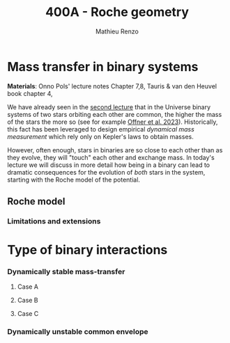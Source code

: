 #+Title: 400A - Roche geometry
#+author: Mathieu Renzo
#+email: mrenzo@arizona.edu

* Mass transfer in binary systems
*Materials*: Onno Pols' lecture notes Chapter 7,8, Tauris & van den
Heuvel book chapter 4,

We have already seen in the [[./notes-lecture-BIN.org::*Binaries are common][second lecture]] that in the Universe binary
systems of two stars orbiting each other are common, the higher the
mass of the stars the more so (see for example [[https://ui.adsabs.harvard.edu/abs/2023ASPC..534..275O/abstract][Offner et al. 2023]]).
Historically, this fact has been leveraged to design empirical
/dynamical mass measurement/ which rely only on Kepler's laws to obtain
masses.

However, often enough, stars in binaries are so close to each other
than as they evolve, they will "touch" each other and exchange mass.
In today's lecture we will discuss in more detail how being in a
binary can lead to dramatic consequences for the evolution of /both/
stars in the system, starting with the Roche model of the potential.

** Roche model

*** Limitations and extensions

* Type of binary interactions

*** Dynamically stable mass-transfer

**** Case A

**** Case B

**** Case C

*** Dynamically unstable common envelope
